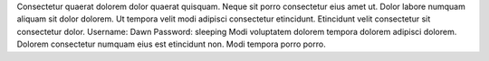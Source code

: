 Consectetur quaerat dolorem dolor quaerat quisquam.
Neque sit porro consectetur eius amet ut.
Dolor labore numquam aliquam sit dolor dolorem.
Ut tempora velit modi adipisci consectetur etincidunt.
Etincidunt velit consectetur sit consectetur dolor.
Username: Dawn
Password: sleeping
Modi voluptatem dolorem tempora dolorem adipisci dolorem.
Dolorem consectetur numquam eius est etincidunt non.
Modi tempora porro porro.
